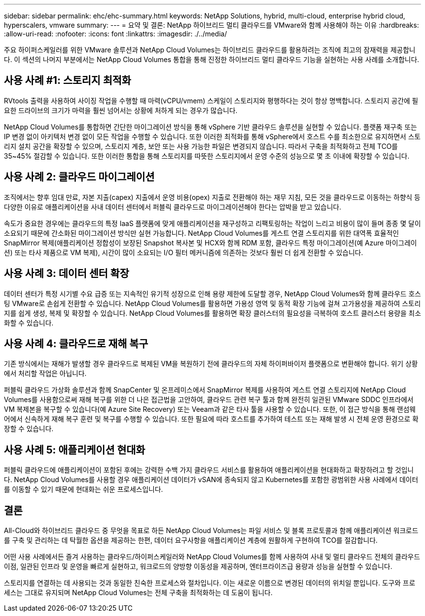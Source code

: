 ---
sidebar: sidebar 
permalink: ehc/ehc-summary.html 
keywords: NetApp Solutions, hybrid, multi-cloud, enterprise hybrid cloud, hyperscalers, vmware 
summary:  
---
= 요약 및 결론: NetApp 하이브리드 멀티 클라우드를 VMware와 함께 사용해야 하는 이유
:hardbreaks:
:allow-uri-read: 
:nofooter: 
:icons: font
:linkattrs: 
:imagesdir: ./../media/


[role="lead"]
주요 하이퍼스케일러를 위한 VMware 솔루션과 NetApp Cloud Volumes는 하이브리드 클라우드를 활용하려는 조직에 최고의 잠재력을 제공합니다. 이 섹션의 나머지 부분에서는 NetApp Cloud Volumes 통합을 통해 진정한 하이브리드 멀티 클라우드 기능을 실현하는 사용 사례를 소개합니다.



== 사용 사례 #1: 스토리지 최적화

RVtools 출력을 사용하여 사이징 작업을 수행할 때 마력(vCPU/vmem) 스케일이 스토리지와 평행하다는 것이 항상 명백합니다. 스토리지 공간에 필요한 드라이브의 크기가 마력을 훨씬 넘어서는 상황에 처하게 되는 경우가 많습니다.

NetApp Cloud Volumes를 통합하면 간단한 마이그레이션 방식을 통해 vSphere 기반 클라우드 솔루션을 실현할 수 있습니다. 플랫폼 재구축 또는 IP 변경 없이 아키텍처 변경 없이 모든 작업을 수행할 수 있습니다. 또한 이러한 최적화를 통해 vSphere에서 호스트 수를 최소한으로 유지하면서 스토리지 설치 공간을 확장할 수 있으며, 스토리지 계층, 보안 또는 사용 가능한 파일은 변경되지 않습니다. 따라서 구축을 최적화하고 전체 TCO를 35~45% 절감할 수 있습니다. 또한 이러한 통합을 통해 스토리지를 따뜻한 스토리지에서 운영 수준의 성능으로 몇 초 이내에 확장할 수 있습니다.



== 사용 사례 2: 클라우드 마이그레이션

조직에서는 향후 임대 만료, 자본 지출(capex) 지출에서 운영 비용(opex) 지출로 전환해야 하는 재무 지침, 모든 것을 클라우드로 이동하는 하향식 등 다양한 이유로 애플리케이션을 사내 데이터 센터에서 퍼블릭 클라우드로 마이그레이션해야 한다는 압박을 받고 있습니다.

속도가 중요한 경우에는 클라우드의 특정 IaaS 플랫폼에 맞게 애플리케이션을 재구성하고 리팩토링하는 작업이 느리고 비용이 많이 들며 종종 몇 달이 소요되기 때문에 간소화된 마이그레이션 방식만 실현 가능합니다. NetApp Cloud Volumes를 게스트 연결 스토리지를 위한 대역폭 효율적인 SnapMirror 복제(애플리케이션 정합성이 보장된 Snapshot 복사본 및 HCX와 함께 RDM 포함, 클라우드 특정 마이그레이션(예 Azure 마이그레이션) 또는 타사 제품으로 VM 복제), 시간이 많이 소요되는 I/O 필터 메커니즘에 의존하는 것보다 훨씬 더 쉽게 전환할 수 있습니다.



== 사용 사례 3: 데이터 센터 확장

데이터 센터가 특정 시기별 수요 급증 또는 지속적인 유기적 성장으로 인해 용량 제한에 도달할 경우, NetApp Cloud Volumes와 함께 클라우드 호스팅 VMware로 손쉽게 전환할 수 있습니다. NetApp Cloud Volumes를 활용하면 가용성 영역 및 동적 확장 기능에 걸쳐 고가용성을 제공하여 스토리지를 쉽게 생성, 복제 및 확장할 수 있습니다. NetApp Cloud Volumes를 활용하면 확장 클러스터의 필요성을 극복하여 호스트 클러스터 용량을 최소화할 수 있습니다.



== 사용 사례 4: 클라우드로 재해 복구

기존 방식에서는 재해가 발생할 경우 클라우드로 복제된 VM을 복원하기 전에 클라우드의 자체 하이퍼바이저 플랫폼으로 변환해야 합니다. 위기 상황에서 처리할 작업은 아닙니다.

퍼블릭 클라우드 가상화 솔루션과 함께 SnapCenter 및 온프레미스에서 SnapMirror 복제를 사용하여 게스트 연결 스토리지에 NetApp Cloud Volumes를 사용함으로써 재해 복구를 위한 더 나은 접근법을 고안하여, 클라우드 관련 복구 툴과 함께 완전히 일관된 VMware SDDC 인프라에서 VM 복제본을 복구할 수 있습니다(예 Azure Site Recovery) 또는 Veeam과 같은 타사 툴을 사용할 수 있습니다. 또한, 이 접근 방식을 통해 랜섬웨어에서 신속하게 재해 복구 훈련 및 복구를 수행할 수 있습니다. 또한 필요에 따라 호스트를 추가하여 테스트 또는 재해 발생 시 전체 운영 환경으로 확장할 수 있습니다.



== 사용 사례 5: 애플리케이션 현대화

퍼블릭 클라우드에 애플리케이션이 포함된 후에는 강력한 수백 가지 클라우드 서비스를 활용하여 애플리케이션을 현대화하고 확장하려고 할 것입니다. NetApp Cloud Volumes를 사용할 경우 애플리케이션 데이터가 vSAN에 종속되지 않고 Kubernetes를 포함한 광범위한 사용 사례에서 데이터를 이동할 수 있기 때문에 현대화는 쉬운 프로세스입니다.



== 결론

All-Cloud와 하이브리드 클라우드 중 무엇을 목표로 하든 NetApp Cloud Volumes는 파일 서비스 및 블록 프로토콜과 함께 애플리케이션 워크로드를 구축 및 관리하는 데 탁월한 옵션을 제공하는 한편, 데이터 요구사항을 애플리케이션 계층에 원활하게 구현하여 TCO를 절감합니다.

어떤 사용 사례에서든 즐겨 사용하는 클라우드/하이퍼스케일러와 NetApp Cloud Volumes를 함께 사용하여 사내 및 멀티 클라우드 전체의 클라우드 이점, 일관된 인프라 및 운영을 빠르게 실현하고, 워크로드의 양방향 이동성을 제공하며, 엔터프라이즈급 용량과 성능을 실현할 수 있습니다.

스토리지를 연결하는 데 사용되는 것과 동일한 친숙한 프로세스와 절차입니다. 이는 새로운 이름으로 변경된 데이터의 위치일 뿐입니다. 도구와 프로세스는 그대로 유지되며 NetApp Cloud Volumes는 전체 구축을 최적화하는 데 도움이 됩니다.
